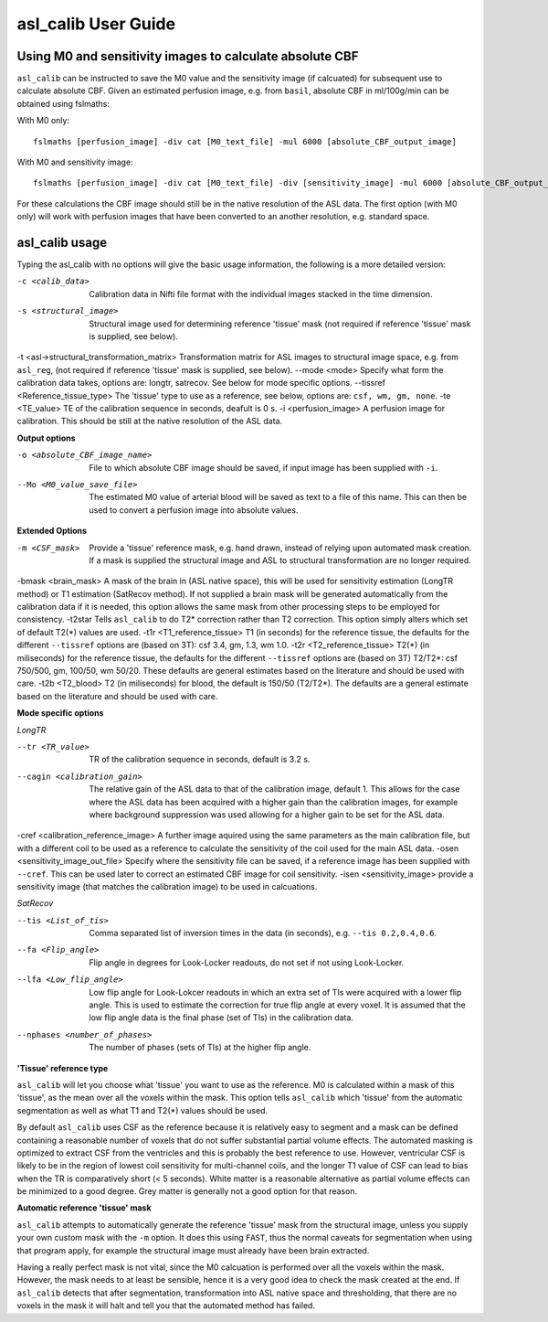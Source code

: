 ==========================
asl_calib User Guide
==========================

---------------------------------------------------------
Using M0 and sensitivity images to calculate absolute CBF
---------------------------------------------------------

``asl_calib`` can be instructed to save the M0 value and the sensitivity image (if calcuated) for subsequent use to calculate absolute CBF. Given an estimated perfusion image, e.g. from ``basil``, absolute CBF in ml/100g/min can be obtained using fslmaths:

With M0 only::

  fslmaths [perfusion_image] -div cat [M0_text_file] -mul 6000 [absolute_CBF_output_image]

With M0 and sensitivity image::

  fslmaths [perfusion_image] -div cat [M0_text_file] -div [sensitivity_image] -mul 6000 [absolute_CBF_output_image]

For these calculations the CBF image should still be in the native resolution of the ASL data. The first option (with M0 only) will work with perfusion images that have been converted to an another resolution, e.g. standard space.


---------------
asl_calib usage
---------------

Typing the asl_calib with no options will give the basic usage information, the following is a more detailed version:

-c <calib_data>  Calibration data in Nifti file format with the individual images stacked in the time dimension.
-s <structural_image>  Structural image used for determining reference 'tissue' mask (not required if reference 'tissue' mask is supplied, see below).
-t <asl->structural_transformation_matrix>  Transformation matrix for ASL images to structural image space, e.g. from ``asl_reg``, (not required if reference 'tissue' mask is supplied, see below).
--mode <mode>  Specify what form the calibration data takes, options are: longtr, satrecov. See below for mode specific options.
--tissref <Reference_tissue_type>  The 'tissue' type to use as a reference, see below, options are: ``csf, wm, gm, none``.
-te <TE_value>  TE of the calibration sequence in seconds, deafult is 0 s.
-i <perfusion_image>  A perfusion image for calibration. This should be still at the native resolution of the ASL data.

**Output options**

-o <absolute_CBF_image_name>  File to which absolute CBF image should be saved, if input image has been supplied with ``-i``.
--Mo <M0_value_save_file>  The estimated M0 value of arterial blood will be saved as text to a file of this name. This can then be used to convert a perfusion image into absolute values.

**Extended Options**

-m <CSF_mask>  Provide a 'tissue' reference mask, e.g. hand drawn, instead of relying upon automated mask creation. If a mask is supplied the structural image and ASL to structural transformation are no longer required.
-bmask <brain_mask>  A mask of the brain in (ASL native space), this will be used for sensitivity estimation (LongTR method) or T1 estimation (SatRecov method). If not supplied a brain mask will be generated automatically from the calibration data if it is needed, this option allows the same mask from other processing steps to be employed for consistency.
-t2star  Tells ``asl_calib`` to do T2* correction rather than T2 correction. This option simply alters which set of default T2(*) values are used.
-t1r <T1_reference_tissue>  T1 (in seconds) for the reference tissue, the defaults for the different ``--tissref`` options are (based on 3T): csf 3.4, gm, 1.3, wm 1.0.
-t2r <T2_reference_tissue>  T2(*) (in miliseconds) for the reference tissue, the defaults for the different ``--tissref`` options are (based on 3T) T2/T2*: csf 750/500, gm, 100/50, wm 50/20. These defaults are general estimates based on the literature and should be used with care.
-t2b <T2_blood> T2 (in miliseconds) for blood, the default is 150/50 (T2/T2*). The defaults are a general estimate based on the literature and should be used with care.

**Mode specific options**

*LongTR*

--tr <TR_value>  TR of the calibration sequence in seconds, default is 3.2 s.
--cagin <calibration_gain>  The relative gain of the ASL data to that of the calibration image, default 1. This allows for the case where the ASL data has been acquired with a higher gain than the calibration images, for example where background suppression was used allowing for a higher gain to be set for the ASL data.
-cref <calibration_reference_image>  A further image aquired using the same parameters as the main calibration file, but with a different coil to be used as a reference to calculate the sensitivity of the coil used for the main ASL data.
-osen <sensitivity_image_out_file>  Specify where the sensitivity file can be saved, if a reference image has been supplied with ``--cref``. This can be used later to correct an estimated CBF image for coil sensitivity.
-isen <sensitivity_image>  provide a sensitivity image (that matches the calibration image) to be used in calcuations.

*SatRecov*

--tis <List_of_tis>  Comma separated list of inversion times in the data (in seconds), e.g. ``--tis 0.2,0.4,0.6``.
--fa <Flip_angle>  Flip angle in degrees for Look-Locker readouts, do not set if not using Look-Locker.
--lfa <Low_flip_angle>  Low flip angle for Look-Lokcer readouts in which an extra set of TIs were acquired with a lower flip angle. This is used to estimate the correction for true flip angle at every voxel. It is assumed that the low flip angle data is the final phase (set of TIs) in the calibration data.
--nphases <number_of_phases>  The number of phases (sets of TIs) at the higher flip angle.

**'Tissue' reference type**

``asl_calib`` will let you choose what 'tissue' you want to use as the reference. M0 is calculated within a mask of this 'tissue', as the mean over all the voxels within the mask. This option tells ``asl_calib`` which 'tissue' from the automatic segmentation as well as what T1 and T2(*) values should be used.

By default ``asl_calib`` uses CSF as the reference because it is relatively easy to segment and a mask can be defined containing a reasonable number of voxels that do not suffer substantial partial volume effects. The automated masking is optimized to extract CSF from the ventricles and this is probably the best reference to use. However, ventricular CSF is likely to be in the region of lowest coil sensitivity for multi-channel coils, and the longer T1 value of CSF can lead to bias when the TR is comparatively short (< 5 seconds). White matter is a reasonable alternative as partial volume effects can be minimized to a good degree. Grey matter is generally not a good option for that reason.

**Automatic reference 'tissue' mask**

``asl_calib`` attempts to automatically generate the reference 'tissue' mask from the structural image, unless you supply your own custom mask with the ``-m`` option. It does this using ``FAST``, thus the normal caveats for segmentation when using that program apply, for example the structural image must already have been brain extracted.

Having a really perfect mask is not vital, since the M0 calcuation is performed over all the voxels within the mask. However, the mask needs to at least be sensible, hence it is a very good idea to check the mask created at the end. If ``asl_calib`` detects that after segmentation, transformation into ASL native space and thresholding, that there are no voxels in the mask it will halt and tell you that the automated method has failed.

